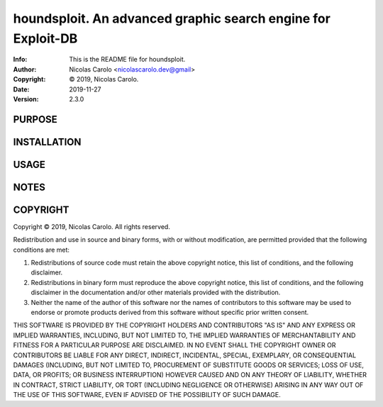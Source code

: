 ==============================================================================
houndsploit.  An advanced graphic search engine for Exploit-DB
==============================================================================
:Info: This is the README file for houndsploit.
:Author: Nicolas Carolo <nicolascarolo.dev@gmail>
:Copyright: © 2019, Nicolas Carolo.
:Date: 2019-11-27
:Version: 2.3.0

.. index: README
.. image:: https://travis-ci.org/nicolas-carolo/houndsploit.svg?branch=master
   :target: https://travis-ci.org/nicolas-carolo/houndsploit

PURPOSE
-------

INSTALLATION
------------

USAGE
-----

NOTES
-----

COPYRIGHT
---------
Copyright © 2019, Nicolas Carolo.
All rights reserved.

Redistribution and use in source and binary forms, with or without
modification, are permitted provided that the following conditions are
met:

1. Redistributions of source code must retain the above copyright
   notice, this list of conditions, and the following disclaimer.

2. Redistributions in binary form must reproduce the above copyright
   notice, this list of conditions, and the following disclaimer in the
   documentation and/or other materials provided with the distribution.

3. Neither the name of the author of this software nor the names of
   contributors to this software may be used to endorse or promote
   products derived from this software without specific prior written
   consent.

THIS SOFTWARE IS PROVIDED BY THE COPYRIGHT HOLDERS AND CONTRIBUTORS
"AS IS" AND ANY EXPRESS OR IMPLIED WARRANTIES, INCLUDING, BUT NOT
LIMITED TO, THE IMPLIED WARRANTIES OF MERCHANTABILITY AND FITNESS FOR
A PARTICULAR PURPOSE ARE DISCLAIMED.  IN NO EVENT SHALL THE COPYRIGHT
OWNER OR CONTRIBUTORS BE LIABLE FOR ANY DIRECT, INDIRECT, INCIDENTAL,
SPECIAL, EXEMPLARY, OR CONSEQUENTIAL DAMAGES (INCLUDING, BUT NOT
LIMITED TO, PROCUREMENT OF SUBSTITUTE GOODS OR SERVICES; LOSS OF USE,
DATA, OR PROFITS; OR BUSINESS INTERRUPTION) HOWEVER CAUSED AND ON ANY
THEORY OF LIABILITY, WHETHER IN CONTRACT, STRICT LIABILITY, OR TORT
(INCLUDING NEGLIGENCE OR OTHERWISE) ARISING IN ANY WAY OUT OF THE USE
OF THIS SOFTWARE, EVEN IF ADVISED OF THE POSSIBILITY OF SUCH DAMAGE.
